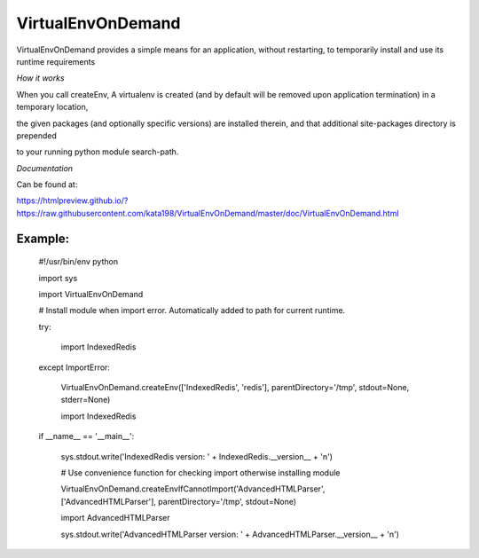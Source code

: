 VirtualEnvOnDemand
==================

VirtualEnvOnDemand provides a simple means for an application, without restarting, to temporarily install and use its runtime requirements


*How it works*

When you call createEnv, A virtualenv is created (and by default will be removed upon application termination) in a temporary location, 

the given packages (and optionally specific versions) are installed therein, and that additional site-packages directory is prepended 

to your running python module search-path.


*Documentation*

Can be found at:

https://htmlpreview.github.io/?https://raw.githubusercontent.com/kata198/VirtualEnvOnDemand/master/doc/VirtualEnvOnDemand.html


Example:
--------

	#!/usr/bin/env python


	import sys

	import VirtualEnvOnDemand


	# Install module when import error. Automatically added to path for current runtime.

	try:

		import IndexedRedis

	except ImportError:

		VirtualEnvOnDemand.createEnv(['IndexedRedis', 'redis'], parentDirectory='/tmp', stdout=None, stderr=None)

		import IndexedRedis



	if __name__ == '__main__':

		sys.stdout.write('IndexedRedis version: ' + IndexedRedis.__version__ + '\n')


		# Use convenience function for checking import otherwise installing module

		VirtualEnvOnDemand.createEnvIfCannotImport('AdvancedHTMLParser', ['AdvancedHTMLParser'], parentDirectory='/tmp', stdout=None)

		import AdvancedHTMLParser

		sys.stdout.write('AdvancedHTMLParser version: ' + AdvancedHTMLParser.__version__ + '\n')

